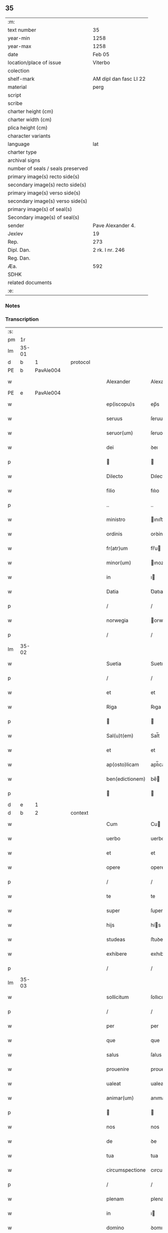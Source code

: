 ** 35

| :m:                               |                        |
| text number                       | 35                     |
| year-min                          | 1258                   |
| year-max                          | 1258                   |
| date                              | Feb 05                 |
| location/place of issue           | Viterbo                |
| colection                         |                        |
| shelf-mark                        | AM dipl dan fasc LI 22 |
| material                          | perg                   |
| script                            |                        |
| scribe                            |                        |
| charter height (cm)               |                        |
| charter width (cm)                |                        |
| plica height (cm)                 |                        |
| character variants                |                        |
| language                          | lat                    |
| charter type                      |                        |
| archival signs                    |                        |
| number of seals / seals preserved |                        |
| primary image(s) recto side(s)    |                        |
| secondary image(s) recto side(s)  |                        |
| primary image(s) verso side(s)    |                        |
| secondary image(s) verso side(s)  |                        |
| primary image(s) of seal(s)       |                        |
| Secondary image(s) of seal(s)     |                        |
| sender                            | Pave Alexander 4.      |
| Jexlev                            | 19                     |
| Rep.                              | 273                    |
| Dipl. Dan.                        | 2 rk. I nr. 246        |
| Reg. Dan.                         |                        |
| Æa.                               | 592                    |
| SDHK                              |                        |
| related documents                 |                        |
| :e:                               |                        |

*** Notes


*** Transcription
| :s: |       |   |   |   |   |                  |                 |   |   |   |   |     |   |   |   |             |          |          |  |    |    |    |    |
| pm  |    1r |   |   |   |   |                  |                 |   |   |   |   |     |   |   |   |             |          |          |  |    |    |    |    |
| lm  | 35-01 |   |   |   |   |                  |                 |   |   |   |   |     |   |   |   |             |          |          |  |    |    |    |    |
| d  |     b | 1  |   | protocol  |   |                  |                 |   |   |   |   |     |   |   |   |             |          |          |  |    |    |    |    |
| PE  |     b | PavAle004  |   |   |   |                  |                 |   |   |   |   |     |   |   |   |             |          |          |  |    |    |    |    |
| w   |       |   |   |   |   | Alexander        | Alexanꝺer       |   |   |   |   | lat |   |   |   |       35-01 | 1:protocol |          |  |129|    |    |    |
| PE  |     e | PavAle004  |   |   |   |                  |                 |   |   |   |   |     |   |   |   |             |          |          |  |    |    |    |    |
| w   |       |   |   |   |   | ep(iscopu)s      | ep̅s             |   |   |   |   | lat |   |   |   |       35-01 | 1:protocol |          |  |    |    |    |    |
| w   |       |   |   |   |   | seruus           | ſeruus          |   |   |   |   | lat |   |   |   |       35-01 | 1:protocol |          |  |    |    |    |    |
| w   |       |   |   |   |   | seruor(um)       | ſeruoꝝ          |   |   |   |   | lat |   |   |   |       35-01 | 1:protocol |          |  |    |    |    |    |
| w   |       |   |   |   |   | dei              | ꝺeı             |   |   |   |   | lat |   |   |   |       35-01 | 1:protocol |          |  |    |    |    |    |
| p   |       |   |   |   |   |                 |                |   |   |   |   | lat |   |   |   |       35-01 | 1:protocol |          |  |    |    |    |    |
| w   |       |   |   |   |   | Dilecto          | Dılecto         |   |   |   |   | lat |   |   |   |       35-01 | 1:protocol |          |  |    |    |    |    |
| w   |       |   |   |   |   | filio            | fılıo           |   |   |   |   | lat |   |   |   |       35-01 | 1:protocol |          |  |    |    |    |    |
| p   |       |   |   |   |   | ..               | ..              |   |   |   |   | lat |   |   |   |       35-01 | 1:protocol |          |  |    |    |    |    |
| w   |       |   |   |   |   | ministro         | ınıﬅro         |   |   |   |   | lat |   |   |   |       35-01 | 1:protocol |          |  |    |    |    |    |
| w   |       |   |   |   |   | ordinis          | orꝺínıs         |   |   |   |   | lat |   |   |   |       35-01 | 1:protocol |          |  |    |    |    |    |
| w   |       |   |   |   |   | fr(atr)um        | fr̅u            |   |   |   |   | lat |   |   |   |       35-01 | 1:protocol |          |  |    |    |    |    |
| w   |       |   |   |   |   | minor(um)        | ınoꝝ           |   |   |   |   | lat |   |   |   |       35-01 | 1:protocol |          |  |    |    |    |    |
| w   |       |   |   |   |   | in               | ı              |   |   |   |   | lat |   |   |   |       35-01 | 1:protocol |          |  |    |    |    |    |
| w   |       |   |   |   |   | Datia            | Ꝺatıa           |   |   |   |   | lat |   |   |   |       35-01 | 1:protocol |          |  |    |    |    |    |
| p   |       |   |   |   |   | /                | /               |   |   |   |   | lat |   |   |   |       35-01 | 1:protocol |          |  |    |    |    |    |
| w   |       |   |   |   |   | norwegia         | orwegıa        |   |   |   |   | lat |   |   |   |       35-01 | 1:protocol |          |  |    |    |    |    |
| p   |       |   |   |   |   | /                | /               |   |   |   |   | lat |   |   |   |       35-01 | 1:protocol |          |  |    |    |    |    |
| lm  | 35-02 |   |   |   |   |                  |                 |   |   |   |   |     |   |   |   |             |          |          |  |    |    |    |    |
| w   |       |   |   |   |   | Suetia           | Suetıa          |   |   |   |   | lat |   |   |   |       35-02 | 1:protocol |          |  |    |    |    |    |
| p   |       |   |   |   |   | /                | /               |   |   |   |   | lat |   |   |   |       35-02 | 1:protocol |          |  |    |    |    |    |
| w   |       |   |   |   |   | et               | et              |   |   |   |   | lat |   |   |   |       35-02 | 1:protocol |          |  |    |    |    |    |
| w   |       |   |   |   |   | Riga             | Rıga            |   |   |   |   | lat |   |   |   |       35-02 | 1:protocol |          |  |    |    |    |    |
| p   |       |   |   |   |   |                 |                |   |   |   |   | lat |   |   |   |       35-02 | 1:protocol |          |  |    |    |    |    |
| w   |       |   |   |   |   | Sal(u)t(em)      | Sal̅t            |   |   |   |   | lat |   |   |   |       35-02 | 1:protocol |          |  |    |    |    |    |
| w   |       |   |   |   |   | et               | et              |   |   |   |   | lat |   |   |   |       35-02 | 1:protocol |          |  |    |    |    |    |
| w   |       |   |   |   |   | ap(osto)licam    | apl̅ıca         |   |   |   |   | lat |   |   |   |       35-02 | 1:protocol |          |  |    |    |    |    |
| w   |       |   |   |   |   | ben(edictionem)  | be̅             |   |   |   |   | lat |   |   |   |       35-02 | 1:protocol |          |  |    |    |    |    |
| p   |       |   |   |   |   |                 |                |   |   |   |   | lat |   |   |   |       35-02 | 1:protocol |          |  |    |    |    |    |
| d  |     e | 1  |   |   |   |                  |                 |   |   |   |   |     |   |   |   |             |          |          |  |    |    |    |    |
| d  |     b | 2  |   | context  |   |                  |                 |   |   |   |   |     |   |   |   |             |          |          |  |    |    |    |    |
| w   |       |   |   |   |   | Cum              | Cu             |   |   |   |   | lat |   |   |   |       35-02 | 2:context |          |  |    |    |    |    |
| w   |       |   |   |   |   | uerbo            | uerbo           |   |   |   |   | lat |   |   |   |       35-02 | 2:context |          |  |    |    |    |    |
| w   |       |   |   |   |   | et               | et              |   |   |   |   | lat |   |   |   |       35-02 | 2:context |          |  |    |    |    |    |
| w   |       |   |   |   |   | opere            | opere           |   |   |   |   | lat |   |   |   |       35-02 | 2:context |          |  |    |    |    |    |
| p   |       |   |   |   |   | /                | /               |   |   |   |   | lat |   |   |   |       35-02 | 2:context |          |  |    |    |    |    |
| w   |       |   |   |   |   | te               | te              |   |   |   |   | lat |   |   |   |       35-02 | 2:context |          |  |    |    |    |    |
| w   |       |   |   |   |   | super            | ſuper           |   |   |   |   | lat |   |   |   |       35-02 | 2:context |          |  |    |    |    |    |
| w   |       |   |   |   |   | hijs             | hís            |   |   |   |   | lat |   |   |   |       35-02 | 2:context |          |  |    |    |    |    |
| w   |       |   |   |   |   | studeas          | ﬅuꝺeas          |   |   |   |   | lat |   |   |   |       35-02 | 2:context |          |  |    |    |    |    |
| w   |       |   |   |   |   | exhibere         | exhıbere        |   |   |   |   | lat |   |   |   |       35-02 | 2:context |          |  |    |    |    |    |
| p   |       |   |   |   |   | /                | /               |   |   |   |   | lat |   |   |   |       35-02 | 2:context |          |  |    |    |    |    |
| lm  | 35-03 |   |   |   |   |                  |                 |   |   |   |   |     |   |   |   |             |          |          |  |    |    |    |    |
| w   |       |   |   |   |   | sollicitum       | ſollıcıtu      |   |   |   |   | lat |   |   |   |       35-03 | 2:context |          |  |    |    |    |    |
| p   |       |   |   |   |   | /                | /               |   |   |   |   | lat |   |   |   |       35-03 | 2:context |          |  |    |    |    |    |
| w   |       |   |   |   |   | per              | per             |   |   |   |   | lat |   |   |   |       35-03 | 2:context |          |  |    |    |    |    |
| w   |       |   |   |   |   | que              | que             |   |   |   |   | lat |   |   |   |       35-03 | 2:context |          |  |    |    |    |    |
| w   |       |   |   |   |   | salus            | ſalus           |   |   |   |   | lat |   |   |   |       35-03 | 2:context |          |  |    |    |    |    |
| w   |       |   |   |   |   | prouenire        | prouenıre       |   |   |   |   | lat |   |   |   |       35-03 | 2:context |          |  |    |    |    |    |
| w   |       |   |   |   |   | ualeat           | ualeat          |   |   |   |   | lat |   |   |   |       35-03 | 2:context |          |  |    |    |    |    |
| w   |       |   |   |   |   | animar(um)       | anımaꝝ          |   |   |   |   | lat |   |   |   |       35-03 | 2:context |          |  |    |    |    |    |
| p   |       |   |   |   |   |                 |                |   |   |   |   | lat |   |   |   |       35-03 | 2:context |          |  |    |    |    |    |
| w   |       |   |   |   |   | nos              | nos             |   |   |   |   | lat |   |   |   |       35-03 | 2:context |          |  |    |    |    |    |
| w   |       |   |   |   |   | de               | ꝺe              |   |   |   |   | lat |   |   |   |       35-03 | 2:context |          |  |    |    |    |    |
| w   |       |   |   |   |   | tua              | tua             |   |   |   |   | lat |   |   |   |       35-03 | 2:context |          |  |    |    |    |    |
| w   |       |   |   |   |   | circumspectione  | cırcumſpectıone |   |   |   |   | lat |   |   |   |       35-03 | 2:context |          |  |    |    |    |    |
| p   |       |   |   |   |   | /                | /               |   |   |   |   | lat |   |   |   |       35-03 | 2:context |          |  |    |    |    |    |
| w   |       |   |   |   |   | plenam           | plena          |   |   |   |   | lat |   |   |   |       35-03 | 2:context |          |  |    |    |    |    |
| w   |       |   |   |   |   | in               | ı              |   |   |   |   | lat |   |   |   |       35-03 | 2:context |          |  |    |    |    |    |
| w   |       |   |   |   |   | domino           | ꝺomıno          |   |   |   |   | lat |   |   |   |       35-03 | 2:context |          |  |    |    |    |    |
| lm  | 35-04 |   |   |   |   |                  |                 |   |   |   |   |     |   |   |   |             |          |          |  |    |    |    |    |
| w   |       |   |   |   |   | fiduciam         | fıꝺucıa        |   |   |   |   | lat |   |   |   |       35-04 | 2:context |          |  |    |    |    |    |
| w   |       |   |   |   |   | obtinentes       | obtınentes      |   |   |   |   | lat |   |   |   |       35-04 | 2:context |          |  |    |    |    |    |
| p   |       |   |   |   |   | /                | /               |   |   |   |   | lat |   |   |   |       35-04 | 2:context |          |  |    |    |    |    |
| w   |       |   |   |   |   | plenam           | plena          |   |   |   |   | lat |   |   |   |       35-04 | 2:context |          |  |    |    |    |    |
| w   |       |   |   |   |   | iurisdictionem   | íurıſꝺıctıone  |   |   |   |   | lat |   |   |   |       35-04 | 2:context |          |  |    |    |    |    |
| p   |       |   |   |   |   | /                | /               |   |   |   |   | lat |   |   |   |       35-04 | 2:context |          |  |    |    |    |    |
| w   |       |   |   |   |   | et               | et              |   |   |   |   | lat |   |   |   |       35-04 | 2:context |          |  |    |    |    |    |
| w   |       |   |   |   |   | uisitationis     | uıſıtatıonıs    |   |   |   |   | lat |   |   |   |       35-04 | 2:context |          |  |    |    |    |    |
| w   |       |   |   |   |   | officiu(m)       | offıcıu̅         |   |   |   |   | lat |   |   |   |       35-04 | 2:context |          |  |    |    |    |    |
| p   |       |   |   |   |   | /                | /               |   |   |   |   | lat |   |   |   |       35-04 | 2:context |          |  |    |    |    |    |
| w   |       |   |   |   |   | in               | í              |   |   |   |   | lat |   |   |   |       35-04 | 2:context |          |  |    |    |    |    |
| w   |       |   |   |   |   | monasterio       | onaﬅerıo       |   |   |   |   | lat |   |   |   |       35-04 | 2:context |          |  |    |    |    |    |
| w   |       |   |   |   |   | monialium        | onıalıu       |   |   |   |   | lat |   |   |   |       35-04 | 2:context |          |  |    |    |    |    |
| w   |       |   |   |   |   | inclusarum       | ıncluſaru      |   |   |   |   | lat |   |   |   |       35-04 | 2:context |          |  |    |    |    |    |
| p   |       |   |   |   |   | /                | /               |   |   |   |   | lat |   |   |   |       35-04 | 2:context |          |  |    |    |    |    |
| w   |       |   |   |   |   | Ros¦kilden(si)   | Roſ-¦kılꝺe̅     |   |   |   |   | lat |   |   |   | 35-04—35-05 | 2:context |          |  |    |    |    |    |
| p   |       |   |   |   |   | /                | /               |   |   |   |   | lat |   |   |   |       35-05 | 2:context |          |  |    |    |    |    |
| w   |       |   |   |   |   | ordinis          | orꝺínís         |   |   |   |   | lat |   |   |   |       35-05 | 2:context |          |  |    |    |    |    |
| w   |       |   |   |   |   | s(an)c(t)i       | ſc̅ı             |   |   |   |   | lat |   |   |   |       35-05 | 2:context |          |  |    |    |    |    |
| PE | b |  |   |   |   |                     |                  |   |   |   |                                 |     |   |   |   |               |          |          |  |    |    |    |    |
| w   |       |   |   |   |   | Damiani          | Ꝺamıanı         |   |   |   |   | lat |   |   |   |       35-05 | 2:context |          |  |130|    |    |    |
| PE | e |  |   |   |   |                     |                  |   |   |   |                                 |     |   |   |   |               |          |          |  |    |    |    |    |
| p   |       |   |   |   |   | /                | /               |   |   |   |   | lat |   |   |   |       35-05 | 2:context |          |  |    |    |    |    |
| w   |       |   |   |   |   | tibi             | tıbı            |   |   |   |   | lat |   |   |   |       35-05 | 2:context |          |  |    |    |    |    |
| w   |       |   |   |   |   | auctoritate      | auctorıtate     |   |   |   |   | lat |   |   |   |       35-05 | 2:context |          |  |    |    |    |    |
| w   |       |   |   |   |   | presentium       | preſentıu      |   |   |   |   | lat |   |   |   |       35-05 | 2:context |          |  |    |    |    |    |
| p   |       |   |   |   |   | /                | /               |   |   |   |   | lat |   |   |   |       35-05 | 2:context |          |  |    |    |    |    |
| w   |       |   |   |   |   | duximus          | ꝺuxımus         |   |   |   |   | lat |   |   |   |       35-05 | 2:context |          |  |    |    |    |    |
| w   |       |   |   |   |   | co(m)mittenda    | co̅mıttenꝺa      |   |   |   |   | lat |   |   |   |       35-05 | 2:context |          |  |    |    |    |    |
| p   |       |   |   |   |   | /                | /               |   |   |   |   | lat |   |   |   |       35-05 | 2:context |          |  |    |    |    |    |
| w   |       |   |   |   |   | ut               | ut              |   |   |   |   | lat |   |   |   |       35-05 | 2:context |          |  |    |    |    |    |
| w   |       |   |   |   |   | in               | ı              |   |   |   |   | lat |   |   |   |       35-05 | 2:context |          |  |    |    |    |    |
| w   |       |   |   |   |   | eo               | eo              |   |   |   |   | lat |   |   |   |       35-05 | 2:context |          |  |    |    |    |    |
| p   |       |   |   |   |   | /                | /               |   |   |   |   | lat |   |   |   |       35-05 | 2:context |          |  |    |    |    |    |
| w   |       |   |   |   |   | uisitationis     | uıſıtatıonıs    |   |   |   |   | lat |   |   |   |       35-05 | 2:context |          |  |    |    |    |    |
| p   |       |   |   |   |   | /                | /               |   |   |   |   | lat |   |   |   |       35-05 | 2:context |          |  |    |    |    |    |
| w   |       |   |   |   |   | cor¦rectionis    | cor-¦rectıonıs  |   |   |   |   | lat |   |   |   | 35-05—35-06 | 2:context |          |  |    |    |    |    |
| p   |       |   |   |   |   | /                | /               |   |   |   |   | lat |   |   |   |       35-06 | 2:context |          |  |    |    |    |    |
| w   |       |   |   |   |   | et               | et              |   |   |   |   | lat |   |   |   |       35-06 | 2:context |          |  |    |    |    |    |
| w   |       |   |   |   |   | reformationis    | reformatıonıs   |   |   |   |   | lat |   |   |   |       35-06 | 2:context |          |  |    |    |    |    |
| w   |       |   |   |   |   | officium         | offıcıu        |   |   |   |   | lat |   |   |   |       35-06 | 2:context |          |  |    |    |    |    |
| p   |       |   |   |   |   | /                | /               |   |   |   |   | lat |   |   |   |       35-06 | 2:context |          |  |    |    |    |    |
| w   |       |   |   |   |   | quotiens         | quotıens        |   |   |   |   | lat |   |   |   |       35-06 | 2:context |          |  |    |    |    |    |
| w   |       |   |   |   |   | expedire         | expeꝺıre        |   |   |   |   | lat |   |   |   |       35-06 | 2:context |          |  |    |    |    |    |
| w   |       |   |   |   |   | uideris          | uıꝺerıs         |   |   |   |   | lat |   |   |   |       35-06 | 2:context |          |  |    |    |    |    |
| p   |       |   |   |   |   | /                | /               |   |   |   |   | lat |   |   |   |       35-06 | 2:context |          |  |    |    |    |    |
| w   |       |   |   |   |   | ualeas           | ualeas          |   |   |   |   | lat |   |   |   |       35-06 | 2:context |          |  |    |    |    |    |
| w   |       |   |   |   |   | per              | per             |   |   |   |   | lat |   |   |   |       35-06 | 2:context |          |  |    |    |    |    |
| w   |       |   |   |   |   | te               | te              |   |   |   |   | lat |   |   |   |       35-06 | 2:context |          |  |    |    |    |    |
| p   |       |   |   |   |   | /                | /               |   |   |   |   | lat |   |   |   |       35-06 | 2:context |          |  |    |    |    |    |
| w   |       |   |   |   |   | uel              | uel             |   |   |   |   | lat |   |   |   |       35-06 | 2:context |          |  |    |    |    |    |
| w   |       |   |   |   |   | per              | per             |   |   |   |   | lat |   |   |   |       35-06 | 2:context |          |  |    |    |    |    |
| w   |       |   |   |   |   | alios            | alıos           |   |   |   |   | lat |   |   |   |       35-06 | 2:context |          |  |    |    |    |    |
| p   |       |   |   |   |   | /                | /               |   |   |   |   | lat |   |   |   |       35-06 | 2:context |          |  |    |    |    |    |
| w   |       |   |   |   |   | ordinis          | orꝺínís         |   |   |   |   | lat |   |   |   |       35-06 | 2:context |          |  |    |    |    |    |
| w   |       |   |   |   |   | tui              | tuí             |   |   |   |   | lat |   |   |   |       35-06 | 2:context |          |  |    |    |    |    |
| lm  | 35-07 |   |   |   |   |                  |                 |   |   |   |   |     |   |   |   |             |          |          |  |    |    |    |    |
| w   |       |   |   |   |   | fratres          | fratres         |   |   |   |   | lat |   |   |   |       35-07 | 2:context |          |  |    |    |    |    |
| p   |       |   |   |   |   | /                | /               |   |   |   |   | lat |   |   |   |       35-07 | 2:context |          |  |    |    |    |    |
| w   |       |   |   |   |   | quos             | quos            |   |   |   |   | lat |   |   |   |       35-07 | 2:context |          |  |    |    |    |    |
| w   |       |   |   |   |   | ad               | aꝺ              |   |   |   |   | lat |   |   |   |       35-07 | 2:context |          |  |    |    |    |    |
| w   |       |   |   |   |   | hoc              | hoc             |   |   |   |   | lat |   |   |   |       35-07 | 2:context |          |  |    |    |    |    |
| w   |       |   |   |   |   | ydoneos          | yꝺoneos         |   |   |   |   | lat |   |   |   |       35-07 | 2:context |          |  |    |    |    |    |
| w   |       |   |   |   |   | esse             | eſſe            |   |   |   |   | lat |   |   |   |       35-07 | 2:context |          |  |    |    |    |    |
| w   |       |   |   |   |   | uideris          | uıꝺerıs         |   |   |   |   | lat |   |   |   |       35-07 | 2:context |          |  |    |    |    |    |
| p   |       |   |   |   |   | /                | /               |   |   |   |   | lat |   |   |   |       35-07 | 2:context |          |  |    |    |    |    |
| w   |       |   |   |   |   | exercere         | exercere        |   |   |   |   | lat |   |   |   |       35-07 | 2:context |          |  |    |    |    |    |
| p   |       |   |   |   |   | .                | .               |   |   |   |   | lat |   |   |   |       35-07 | 2:context |          |  |    |    |    |    |
| w   |       |   |   |   |   | Contradictores   | Contraꝺıctores  |   |   |   |   | lat |   |   |   |       35-07 | 2:context |          |  |    |    |    |    |
| p   |       |   |   |   |   | /                | /               |   |   |   |   | lat |   |   |   |       35-07 | 2:context |          |  |    |    |    |    |
| w   |       |   |   |   |   | per              | per             |   |   |   |   | lat |   |   |   |       35-07 | 2:context |          |  |    |    |    |    |
| w   |       |   |   |   |   | censuram         | cenſura        |   |   |   |   | lat |   |   |   |       35-07 | 2:context |          |  |    |    |    |    |
| w   |       |   |   |   |   | eccl(es)iasticam | eccl̅ıaﬅıca     |   |   |   |   | lat |   |   |   |       35-07 | 2:context |          |  |    |    |    |    |
| w   |       |   |   |   |   | app(e)ll(ati)one | all̅one         |   |   |   |   | lat |   |   |   |       35-07 | 2:context |          |  |    |    |    |    |
| lm  | 35-08 |   |   |   |   |                  |                 |   |   |   |   |     |   |   |   |             |          |          |  |    |    |    |    |
| w   |       |   |   |   |   | postposita       | poﬅpoſıta       |   |   |   |   | lat |   |   |   |       35-08 | 2:context |          |  |    |    |    |    |
| p   |       |   |   |   |   | /                | /               |   |   |   |   | lat |   |   |   |       35-08 | 2:context |          |  |    |    |    |    |
| w   |       |   |   |   |   | compescendo      | compeſcenꝺo     |   |   |   |   | lat |   |   |   |       35-08 | 2:context |          |  |    |    |    |    |
| p   |       |   |   |   |   |                 |                |   |   |   |   | lat |   |   |   |       35-08 | 2:context |          |  |    |    |    |    |
| d  |     e | 2  |   |   |   |                  |                 |   |   |   |   |     |   |   |   |             |          |          |  |    |    |    |    |
| d  |     b | 3  |   | eschatocol  |   |                  |                 |   |   |   |   |     |   |   |   |             |          |          |  |    |    |    |    |
| w   |       |   |   |   |   | Dat(um)          | Dat̅             |   |   |   |   | lat |   |   |   |       35-08 | 3:eschatocol |          |  |    |    |    |    |
| PL  |     b |   |   |   |   |                  |                 |   |   |   |   |     |   |   |   |             |          |          |  |    |    |    |    |
| w   |       |   |   |   |   | viterbij         | ỽıterbıȷ        |   |   |   |   | lat |   |   |   |       35-08 | 3:eschatocol |          |  |    |    |104|    |
| PL  |     e |   |   |   |   |                  |                 |   |   |   |   |     |   |   |   |             |          |          |  |    |    |    |    |
| w   |       |   |   |   |   | non(as)          | o̅             |   |   |   |   | lat |   |   |   |       35-08 | 3:eschatocol |          |  |    |    |    |    |
| w   |       |   |   |   |   | februa(rii)      | februaꝶ         |   |   |   |   | lat |   |   |   |       35-08 | 3:eschatocol |          |  |    |    |    |    |
| p   |       |   |   |   |   | .                | .               |   |   |   |   | lat |   |   |   |       35-08 | 3:eschatocol |          |  |    |    |    |    |
| lm  | 35-09 |   |   |   |   |                  |                 |   |   |   |   |     |   |   |   |             |          |          |  |    |    |    |    |
| w   |       |   |   |   |   | Pontificatus     | Pontıfıcatus    |   |   |   |   | lat |   |   |   |       35-09 | 3:eschatocol |          |  |    |    |    |    |
| w   |       |   |   |   |   | n(ost)rj         | nr̅ȷ             |   |   |   |   | lat |   |   |   |       35-09 | 3:eschatocol |          |  |    |    |    |    |
| w   |       |   |   |   |   | Anno             | nno            |   |   |   |   | lat |   |   |   |       35-09 | 3:eschatocol |          |  |    |    |    |    |
| w   |       |   |   |   |   | Quatro           | Quatro          |   |   |   |   | lat |   |   |   |       35-09 | 3:eschatocol |          |  |    |    |    |    |
| p   |       |   |   |   |   | .                | .               |   |   |   |   | lat |   |   |   |       35-09 | 3:eschatocol |          |  |    |    |    |    |
| d  |     e | 3  |   |   |   |                  |                 |   |   |   |   |     |   |   |   |             |          |          |  |    |    |    |    |
| :e: |       |   |   |   |   |                  |                 |   |   |   |   |     |   |   |   |             |          |          |  |    |    |    |    |